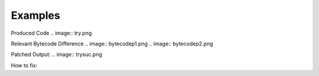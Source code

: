 Examples
====

Produced Code
.. image:: try.png

Relevant Bytecode Difference
.. image:: bytecodep1.png
.. image:: bytecodep2.png

Patched Output:
.. image:: trysuc.png

How to fix:




